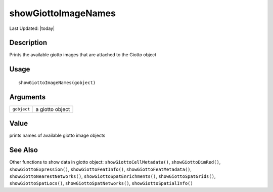 showGiottoImageNames
--------------------

.. link-button:: https://github.com/drieslab/Giotto/tree/suite/R/accessors.R#L3215
		:type: url
		:text: View Source Code
		:classes: btn-outline-primary btn-block

Last Updated: |today|

Description
~~~~~~~~~~~

Prints the available giotto images that are attached to the Giotto
object

Usage
~~~~~

::

   showGiottoImageNames(gobject)

Arguments
~~~~~~~~~

+-----------------------------------+-----------------------------------+
| ``gobject``                       | a giotto object                   |
+-----------------------------------+-----------------------------------+

Value
~~~~~

prints names of available giotto image objects

See Also
~~~~~~~~

Other functions to show data in giotto object:
``showGiottoCellMetadata()``, ``showGiottoDimRed()``,
``showGiottoExpression()``, ``showGiottoFeatInfo()``,
``showGiottoFeatMetadata()``, ``showGiottoNearestNetworks()``,
``showGiottoSpatEnrichments()``, ``showGiottoSpatGrids()``,
``showGiottoSpatLocs()``, ``showGiottoSpatNetworks()``,
``showGiottoSpatialInfo()``

